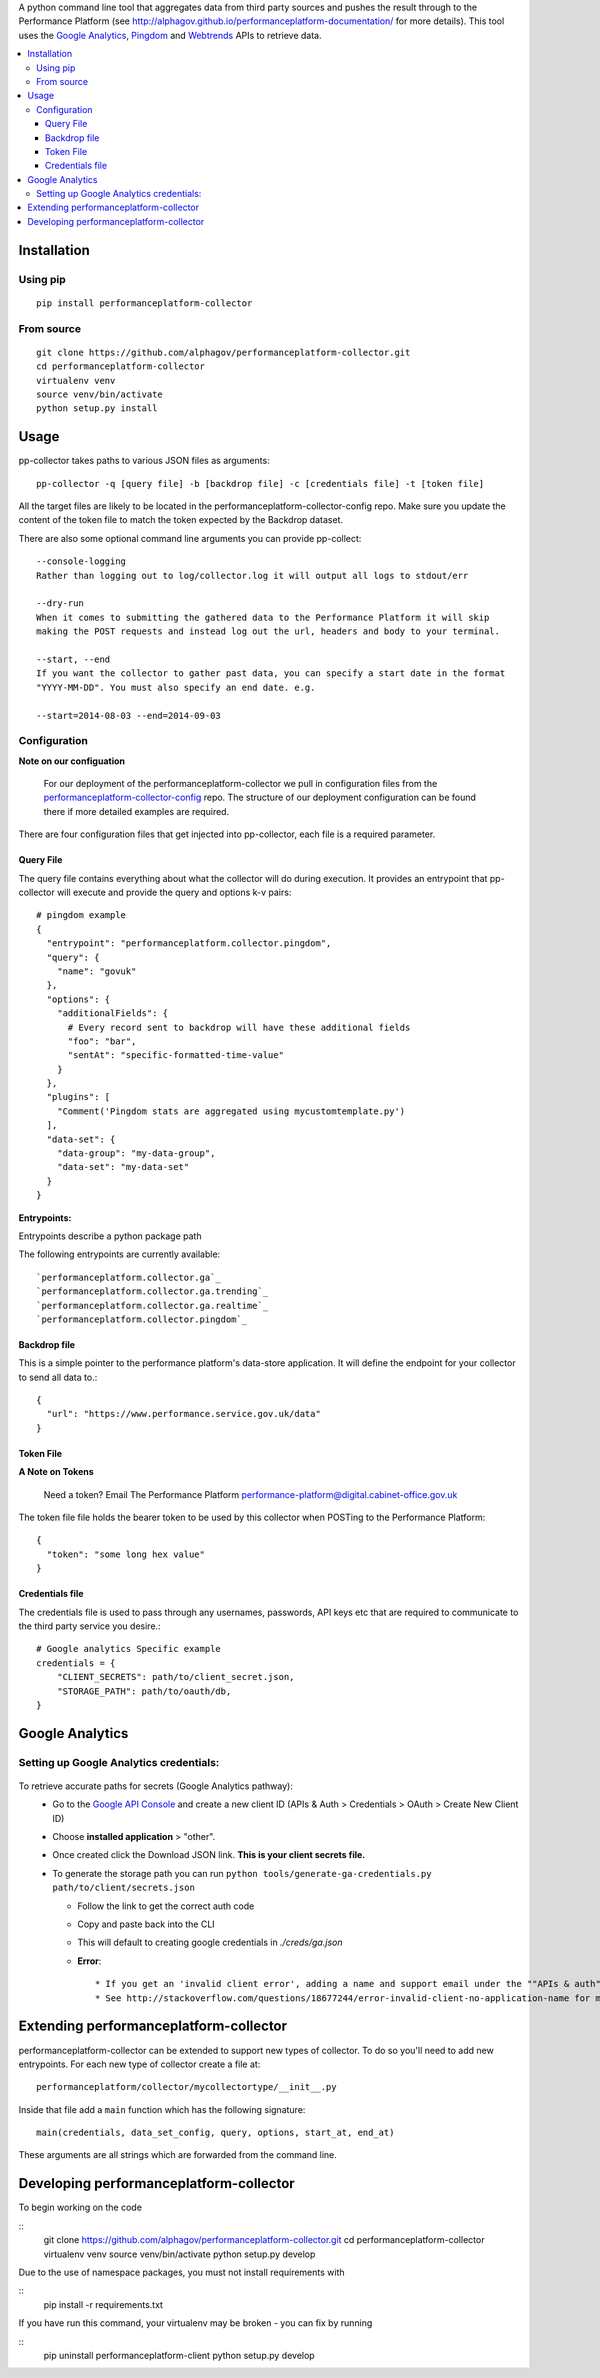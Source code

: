 .. _Google Analytics: http://www.google.com/analytics/
.. _Pingdom: https://www.pingdom.com/
.. _Webtrends: http://webtrends.com/

A python command line tool that aggregates data from third party sources and pushes
the result through to the Performance Platform (see http://alphagov.github.io/performanceplatform-documentation/
for more details). This tool uses the `Google Analytics`_, `Pingdom`_ and `Webtrends`_ APIs to retrieve data.

.. image:: https://travis-ci.org/alphagov/performanceplatform-collector.svg?branch=master
   :target: https://travis-ci.org/alphagov/performanceplatform-collector

.. image:: https://landscape.io/github/alphagov/performanceplatform-collector/master/landscape.png
   :target: https://landscape.io/github/alphagov/performanceplatform-collector/master
   :alt: Code Health

.. contents:: :local:


Installation
============

Using pip
---------

::

  pip install performanceplatform-collector

From source
-----------

::

  git clone https://github.com/alphagov/performanceplatform-collector.git
  cd performanceplatform-collector
  virtualenv venv
  source venv/bin/activate
  python setup.py install

Usage
=====

pp-collector takes paths to various JSON files as arguments::

  pp-collector -q [query file] -b [backdrop file] -c [credentials file] -t [token file]

All the target files are likely to be located in the performanceplatform-collector-config
repo. Make sure you update the content of the token file to match the token expected
by the Backdrop dataset.

There are also some optional command line arguments you can provide pp-collect::

    --console-logging
    Rather than logging out to log/collector.log it will output all logs to stdout/err

    --dry-run
    When it comes to submitting the gathered data to the Performance Platform it will skip
    making the POST requests and instead log out the url, headers and body to your terminal.

    --start, --end
    If you want the collector to gather past data, you can specify a start date in the format
    "YYYY-MM-DD". You must also specify an end date. e.g.

    --start=2014-08-03 --end=2014-09-03

Configuration
-------------

**Note on our configuation**

    For our deployment of the performanceplatform-collector we pull in configuration files from the performanceplatform-collector-config_ repo.
    The structure of our deployment configuration can be found there if more detailed examples are required.

.. _performanceplatform-collector-config: https://github.com/alphagov/performanceplatform-collector-config

There are four configuration files that get injected into pp-collector, each file is a required parameter.

Query File
~~~~~~~~~~
The query file contains everything about what the collector will do during execution. It provides an entrypoint that pp-collector will execute and provide the query and options k-v pairs::

  # pingdom example
  {
    "entrypoint": "performanceplatform.collector.pingdom",
    "query": {
      "name": "govuk"
    },
    "options": {
      "additionalFields": {
        # Every record sent to backdrop will have these additional fields
        "foo": "bar",
        "sentAt": "specific-formatted-time-value"
      }
    },
    "plugins": [
      "Comment('Pingdom stats are aggregated using mycustomtemplate.py')
    ],
    "data-set": {
      "data-group": "my-data-group",
      "data-set": "my-data-set"
    }
  }

**Entrypoints:**

Entrypoints describe a python package path

The following entrypoints are currently available::

`performanceplatform.collector.ga`_
`performanceplatform.collector.ga.trending`_
`performanceplatform.collector.ga.realtime`_
`performanceplatform.collector.pingdom`_

 .. _performanceplatform.collector.ga: https://github.com/alphagov/performanceplatform-collector/tree/master/performanceplatform/collector/ga
 .. _performanceplatform.collector.ga.trending: https://github.com/alphagov/performanceplatform-collector/tree/master/performanceplatform/collector/ga/trending.py
 .. _performanceplatform.collector.ga.realtime: https://github.com/alphagov/performanceplatform-collector/tree/master/performanceplatform/collector/ga/realtime.py
 .. _performanceplatform.collector.pingdom: https://github.com/alphagov/performanceplatform-collector/tree/master/performanceplatform/collector/pingdom

Backdrop file
~~~~~~~~~~~~~

This is a simple pointer to the performance platform's data-store application. It will define the endpoint for your collector to send all data to.::

  {
    "url": "https://www.performance.service.gov.uk/data"
  }


Token File
~~~~~~~~~~


**A Note on Tokens**

  Need a token? Email The Performance Platform performance-platform@digital.cabinet-office.gov.uk

The token file file holds the bearer token to be used by this collector when POSTing to the Performance Platform::

  {
    "token": "some long hex value"
  }

Credentials file
~~~~~~~~~~~~~~~~
The credentials file is used to pass through any usernames, passwords, API keys etc that are required to communicate to the third party service you desire.::

  # Google analytics Specific example
  credentials = {
      "CLIENT_SECRETS": path/to/client_secret.json,
      "STORAGE_PATH": path/to/oauth/db,
  }

Google Analytics
================

Setting up Google Analytics credentials:
----------------------------------------

  .. image:: http://cl.ly/image/2W0M191L3L1O/Screen%20Shot%202014-06-10%20at%2011.11.21.png

To retrieve accurate paths for secrets (Google Analytics pathway):
  - Go to the `Google API Console <https://code.google.com/apis/console>`_ and create a new client ID (APIs & Auth > Credentials > OAuth > Create New Client ID)
  - Choose **installed application** > "other".
  - Once created click the Download JSON link. **This is your client secrets file.**
  - To generate the storage path you can run ``python tools/generate-ga-credentials.py path/to/client/secrets.json``

    + Follow the link to get the correct auth code
    + Copy and paste back into the CLI
    + This will default to creating google credentials in `./creds/ga.json`
    + **Error**::

      * If you get an 'invalid client error', adding a name and support email under the ""APIs & auth" -> "Consent screen" Should fix this.
      * See http://stackoverflow.com/questions/18677244/error-invalid-client-no-application-name for more.



Extending performanceplatform-collector
=======================================

performanceplatform-collector can be extended to support new types of
collector. To do so you'll need to add new entrypoints. For each new type of
collector create a file at::

    performanceplatform/collector/mycollectortype/__init__.py

Inside that file add a ``main`` function which has the following signature::

    main(credentials, data_set_config, query, options, start_at, end_at)

These arguments are all strings which are forwarded from the command line.

Developing performanceplatform-collector
========================================

To begin working on the code

::
  git clone https://github.com/alphagov/performanceplatform-collector.git
  cd performanceplatform-collector
  virtualenv venv
  source venv/bin/activate
  python setup.py develop

Due to the use of namespace packages, you must not install requirements with

::
  pip install -r requirements.txt

If you have run this command, your virtualenv may be broken - you can fix by
running

::
  pip uninstall performanceplatform-client
  python setup.py develop
